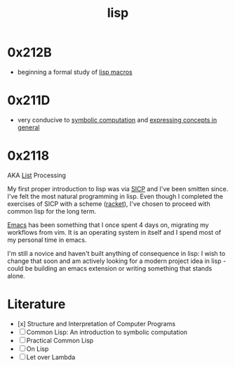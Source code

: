 :PROPERTIES:
:ID:       20230712T223044.319985
:ROAM_ALIASES: "list processing"
:END:
#+title: lisp
#+filetags: :lisp:

* 0x212B
 - beginning a formal study of [[id:b00834e3-eae6-474f-98ab-01c0533533e8][lisp macros]]
* 0x211D
 - very conducive to [[id:d08a6ebd-a173-4c7d-bda7-6911db9eccbd][symbolic computation]] and [[id:6efc5118-aa6d-43f7-bd46-5f0460819813][expressing concepts in general]]
* 0x2118

AKA [[id:20230715T173339.005604][List]] Processing

My first proper introduction to lisp was via [[https://mitp-content-server.mit.edu/books/content/sectbyfn/books_pres_0/6515/sicp.zip/index.html][SICP]] and I've been smitten since. I've felt the most natural programming in lisp. Even though I completed the exercises of SICP with a scheme ([[https://en.wikipedia.org/wiki/Racket_(programming_language)][racket]]), I've chosen to proceed with common lisp for the long term.

[[id:20230712T224009.631876][Emacs]] has been something that I once spent 4 days on, migrating my workflows from vim. It is an operating system in itself and I spend most of my personal time in emacs.

I'm still a novice and haven't built anything of consequence in lisp: I wish to change that soon and am actively looking for a modern project idea in lisp - could be building an emacs extension or writing something that stands alone.

* Literature

 - [x] Structure and Interpretation of Computer Programs
 - [ ] Common Lisp: An introduction to symbolic computation
 - [ ] Practical Common Lisp
 - [ ] On Lisp
 - [ ] Let over Lambda
